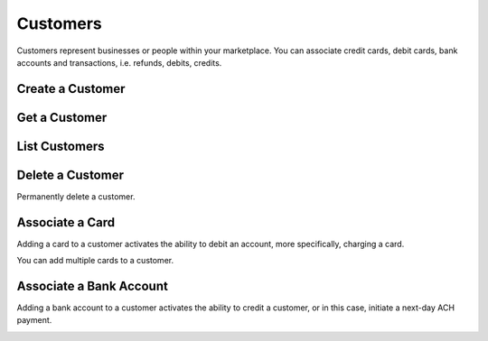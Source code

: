 .. _customers:

Customers
=========

Customers represent businesses or people within your marketplace. You can
associate credit cards, debit cards, bank accounts and transactions,
i.e. refunds, debits, credits.


.. _create-a-customer:

Create a Customer
-------------------

.. cssclass:: dl-horizontal dl-params

  .. dcode:: form customers.create

.. container:: code-white

  .. dcode:: scenario customer_create


Get a Customer
---------------

.. container:: code-white

  .. dcode:: scenario customer_show


List Customers
---------------

.. container:: code-white

  .. dcode:: scenario customer_list


Delete a Customer
-----------------

Permanently delete a customer.

.. note::
  :header_class: alert alert-tab-red
  :body_class: alert alert-red
  
  Only customers without transactions can be deleted.
  
  Deleting a Customer is permanent and cannot be undone.

.. container:: code-white

  .. dcode:: scenario customer_delete


Associate a Card
---------------------------

Adding a card to a customer activates the ability to debit an account, more
specifically, charging a card.

You can add multiple cards to a customer.

.. cssclass:: dl-horizontal dl-params

  .. dcode:: form cards.create

.. container:: code-white

  .. dcode:: scenario customer_add_card



.. _adding-a-bank-account-to-a-customer:

Associate a Bank Account
-----------------------------------

Adding a bank account to a customer activates the ability to credit a
customer, or in this case, initiate a next-day ACH payment.

.. cssclass:: dl-horizontal dl-params

  .. dcode:: form bank_accounts.create

.. container:: code-white

  .. dcode:: scenario customer_add_bank_account
